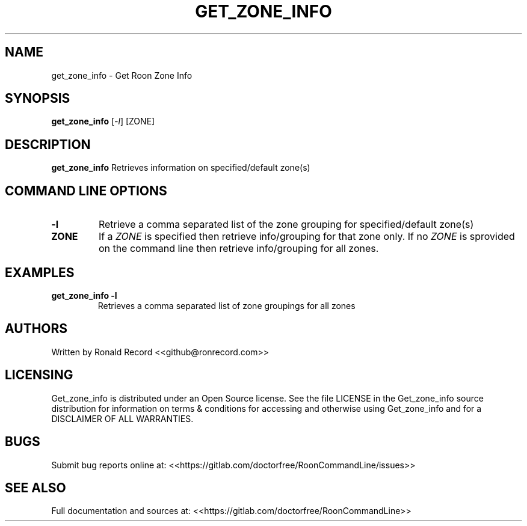 .\" Automatically generated by Pandoc 2.16.2
.\"
.TH "GET_ZONE_INFO" "1" "December 05, 2021" "get_zone_info 2.0.1" "User Manual"
.hy
.SH NAME
.PP
get_zone_info - Get Roon Zone Info
.SH SYNOPSIS
.PP
\f[B]get_zone_info\f[R] [\f[I]-l\f[R]] [ZONE]
.SH DESCRIPTION
.PP
\f[B]get_zone_info\f[R] Retrieves information on specified/default
zone(s)
.SH COMMAND LINE OPTIONS
.TP
\f[B]-l\f[R]
Retrieve a comma separated list of the zone grouping for
specified/default zone(s)
.TP
\f[B]ZONE\f[R]
If a \f[I]ZONE\f[R] is specified then retrieve info/grouping for that
zone only.
If no \f[I]ZONE\f[R] is sprovided on the command line then retrieve
info/grouping for all zones.
.SH EXAMPLES
.TP
\f[B]get_zone_info -l\f[R]
Retrieves a comma separated list of zone groupings for all zones
.SH AUTHORS
.PP
Written by Ronald Record <<github@ronrecord.com>>
.SH LICENSING
.PP
Get_zone_info is distributed under an Open Source license.
See the file LICENSE in the Get_zone_info source distribution for
information on terms & conditions for accessing and otherwise using
Get_zone_info and for a DISCLAIMER OF ALL WARRANTIES.
.SH BUGS
.PP
Submit bug reports online at:
<<https://gitlab.com/doctorfree/RoonCommandLine/issues>>
.SH SEE ALSO
.PP
Full documentation and sources at:
<<https://gitlab.com/doctorfree/RoonCommandLine>>
